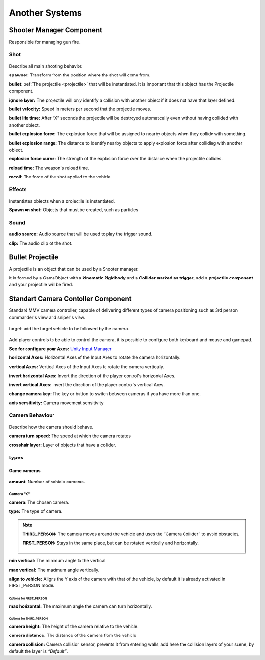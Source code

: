 Another Systems
===============

Shooter Manager Component
~~~~~~~~~~~~~~~~~~~~~~~~~

Responsible for managing gun fire.

.. figure:: images/advanced_configurations/shooter_manager/shooter_manager.jpg


Shot
----

.. figure:: images/advanced_configurations/shooter_manager/shooter_manager_shot.jpg

Describe all main shooting behavior.

**spawner:** Transform from the position where the shot will come from.

**bullet:** :ref:`The projectile <projectile>` that will be instantiated. It is important that this object has the Projectile component.

**ignore layer:** The projectile will only identify a collision with another object if it does not have that layer defined.

**bullet velocity:** Speed in meters per second that the projectile moves.

**bullet life time:** After “X” seconds the projectile will be destroyed automatically even without having collided with another object.

**bullet explosion force:** The explosion force that will be assigned to nearby objects when they collide with something.

**bullet explosion range:** The distance to identify nearby objects to apply explosion force after colliding with another object.

**explosion force curve:** The strength of the explosion force over the distance when the projectile collides.

**reload time:** The weapon's reload time.

**recoil:** The force of the shot applied to the vehicle.

Effects
-------

.. figure:: images/another_systems/shooter_effects.jpg

Instantiates objects when a projectile is instantiated.

**Spawn on shot:** Objects that must be created, such as particles

Sound
-----

.. figure:: images/advanced_configurations/shooter_manager/shooter_manager_sound.jpg

**audio source:** Audio source that will be used to play the trigger sound.

**clip:** The audio clip of the shot.

.. _projectile:

Bullet Projectile
~~~~~~~~~~~~~~~~~

A projectile is an object that can be used by a Shooter manager.

it is formed by a GameObject with a **kinematic Rigidbody** and a **Collider marked as trigger**, add a **projectile component** and your projectile will be fired.

.. figure:: images/another_systems/projectile.jpg

Standart Camera Contoller Component
~~~~~~~~~~~~~~~~~~~~~~~~~~~~~~~~~~~

Standard MMV camera controller, capable of delivering different types of camera positioning such as 3rd person, 
commander's view and sniper's view.

.. figure:: images/advanced_configurations/camera_controller/standart_camera_controller.jpg

target: add the target vehicle to be followed by the camera.

.. figure:: images/advanced_configurations/camera_controller/standart_camera_controller_inputs.jpg

Add player controls to be able to control the camera, it is possible to configure both keyboard 
and mouse and gamepad.

**See for configure your Axes:** `Unity Input Manager <https://docs.unity3d.com/Manual/class-InputManager.html>`__

**horizontal Axes:** Horizontal Axes of the Input Axes to rotate the camera horizontally.

**vertical Axes:** Vertical Axes of the Input Axes to rotate the camera vertically.

**invert horizontal Axes:** Invert the direction of the player control's horizontal Axes.

**invert vertical Axes:** Invert the direction of the player control's vertical Axes.

**change camera key:** The key or button to switch between cameras if you have more than one.

**axis sensitivity:** Camera movement sensitivity

Camera Behaviour
----------------

.. figure:: images/advanced_configurations/camera_controller/standart_camera_controller_camera_behaviour.jpg

Describe how the camera should behave.

**camera turn speed:** The speed at which the camera rotates

**crosshair layer:** Layer of objects that have a collider.

types
-----

Game cameras
.............

.. figure:: images/advanced_configurations/camera_controller/standart_camera_controller_types.jpg
    :alt: 0%
    :scale: 80%

.. figure:: images/advanced_configurations/camera_controller/standart_camera_controller_camera_names.jpg

**amount:** Number of vehicle cameras.

Camera "X"
__________

**camera:** The chosen camera.

**type:** The type of camera.

.. note::

    **THIRD_PERSON:** The camera moves around the vehicle and uses the “Camera Collider” to avoid obstacles.

    **FIRST_PERSON:** Stays in the same place, but can be rotated vertically and horizontally.

    .. figure:: images/advanced_configurations/camera_controller/standart_camera_controller_camera_types_demo.jpg

**min vertical:** The minimum angle to the vertical.

**max vertical:** The maximum angle vertically.

**align to vehicle:** Aligns the Y axis of the camera with that of the vehicle, by default it is already activated in FIRST_PERSON mode.

Options for FIRST_PERSON
^^^^^^^^^^^^^^^^^^^^^^^^

**max horizontal:** The maximum angle the camera can turn horizontally.

Options for THIRD_PERSON
^^^^^^^^^^^^^^^^^^^^^^^^

**camera height:** The height of the camera relative to the vehicle.

**camera distance:** The distance of the camera from the vehicle

**camera collision:** Camera collision sensor, prevents it from entering walls, add here the collision layers of your scene, by default the layer is *“Default”*.